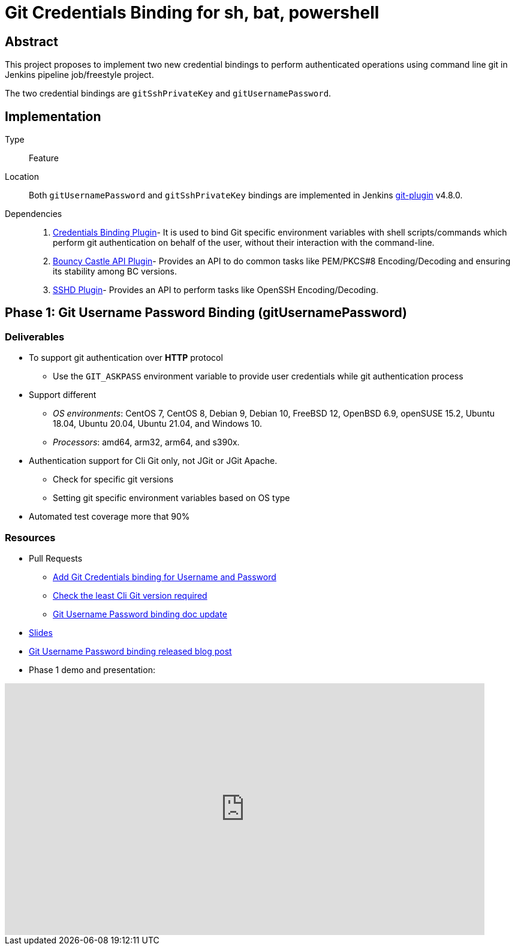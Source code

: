= Git Credentials Binding for sh, bat, powershell

== Abstract

This project proposes to implement two new credential bindings to perform authenticated operations using command line git in Jenkins pipeline job/freestyle project.

The two credential bindings are `gitSshPrivateKey` and `gitUsernamePassword`.

== Implementation

Type::
Feature

Location::
Both `gitUsernamePassword` and `gitSshPrivateKey` bindings are implemented in Jenkins https://plugins.jenkins.io/git/[git-plugin] v4.8.0.

Dependencies::
1. https://plugins.jenkins.io/credentials-binding/[Credentials Binding Plugin]-
It is used to bind Git specific environment variables with shell scripts/commands which perform git authentication on behalf of the user, without their interaction with the command-line.

2. https://plugins.jenkins.io/bouncycastle-api/[Bouncy Castle API Plugin]-
Provides an API to do common tasks like PEM/PKCS#8 Encoding/Decoding and ensuring its stability among BC versions.

3. https://plugins.jenkins.io/sshd/[SSHD Plugin]-
Provides an API to perform tasks like OpenSSH Encoding/Decoding.

== Phase 1: Git Username Password Binding (gitUsernamePassword)

=== Deliverables
* To support git authentication over *HTTP* protocol
** Use the `GIT_ASKPASS` environment variable to provide user credentials while git authentication process
* Support different
** _OS environments_: CentOS 7, CentOS 8, Debian 9, Debian 10, FreeBSD 12, OpenBSD 6.9, openSUSE 15.2, Ubuntu 18.04, Ubuntu 20.04, Ubuntu 21.04, and Windows 10.
** _Processors_: amd64, arm32, arm64, and s390x.
* Authentication support for Cli Git only, not JGit or JGit Apache.
** Check for specific git versions
** Setting git specific environment variables based on OS type
* Automated test coverage more that 90%

=== Resources

* Pull Requests
*** https://github.com/jenkinsci/git-plugin/pull/1104[Add Git Credentials binding for Username and Password]
*** https://github.com/jenkinsci/git-client-plugin/pull/724[Check the least Cli Git version required]
*** https://github.com/jenkinsci/git-plugin/pull/1119/files[Git Username Password binding doc update]
* https://docs.google.com/presentation/d/1LCH0dXzWka_l-WQ3SVMCXfU7w7jQENXS-bdz2E5GIgU/edit?usp=sharing[Slides]
* https://www.jenkins.io/blog/2021/07/27/git-credentials-binding-phase-1/[Git Username Password binding released blog post]
* Phase 1 demo and presentation:

video::_D0hiA1Cgz8[youtube,start=4068,width=800,height=420]

